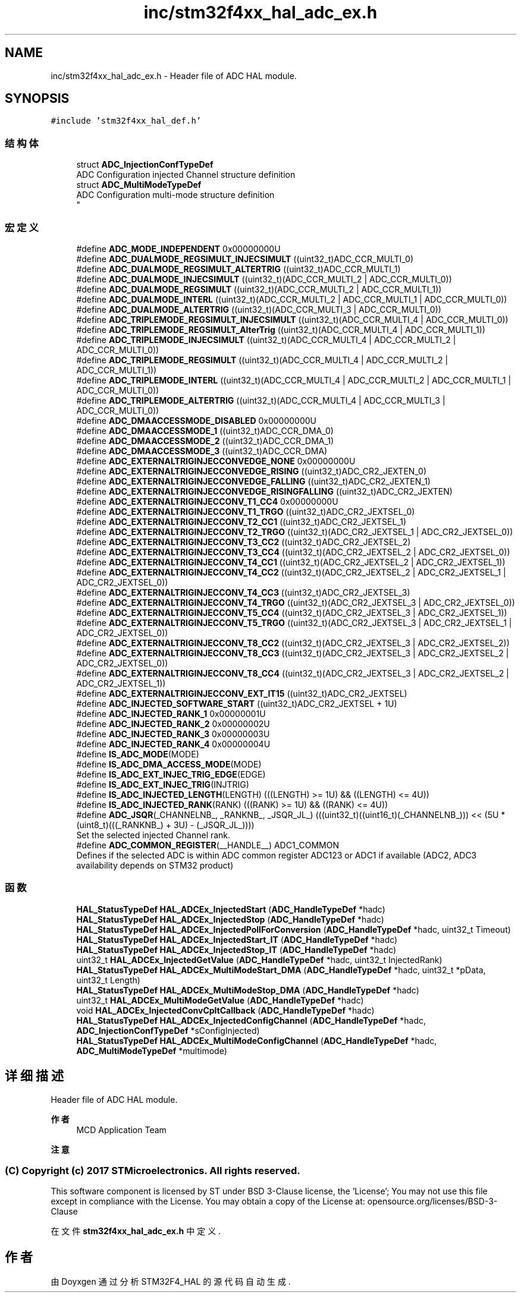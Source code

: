 .TH "inc/stm32f4xx_hal_adc_ex.h" 3 "2020年 八月 7日 星期五" "Version 1.24.0" "STM32F4_HAL" \" -*- nroff -*-
.ad l
.nh
.SH NAME
inc/stm32f4xx_hal_adc_ex.h \- Header file of ADC HAL module\&.  

.SH SYNOPSIS
.br
.PP
\fC#include 'stm32f4xx_hal_def\&.h'\fP
.br

.SS "结构体"

.in +1c
.ti -1c
.RI "struct \fBADC_InjectionConfTypeDef\fP"
.br
.RI "ADC Configuration injected Channel structure definition "
.ti -1c
.RI "struct \fBADC_MultiModeTypeDef\fP"
.br
.RI "ADC Configuration multi-mode structure definition 
.br
 "
.in -1c
.SS "宏定义"

.in +1c
.ti -1c
.RI "#define \fBADC_MODE_INDEPENDENT\fP   0x00000000U"
.br
.ti -1c
.RI "#define \fBADC_DUALMODE_REGSIMULT_INJECSIMULT\fP   ((uint32_t)ADC_CCR_MULTI_0)"
.br
.ti -1c
.RI "#define \fBADC_DUALMODE_REGSIMULT_ALTERTRIG\fP   ((uint32_t)ADC_CCR_MULTI_1)"
.br
.ti -1c
.RI "#define \fBADC_DUALMODE_INJECSIMULT\fP   ((uint32_t)(ADC_CCR_MULTI_2 | ADC_CCR_MULTI_0))"
.br
.ti -1c
.RI "#define \fBADC_DUALMODE_REGSIMULT\fP   ((uint32_t)(ADC_CCR_MULTI_2 | ADC_CCR_MULTI_1))"
.br
.ti -1c
.RI "#define \fBADC_DUALMODE_INTERL\fP   ((uint32_t)(ADC_CCR_MULTI_2 | ADC_CCR_MULTI_1 | ADC_CCR_MULTI_0))"
.br
.ti -1c
.RI "#define \fBADC_DUALMODE_ALTERTRIG\fP   ((uint32_t)(ADC_CCR_MULTI_3 | ADC_CCR_MULTI_0))"
.br
.ti -1c
.RI "#define \fBADC_TRIPLEMODE_REGSIMULT_INJECSIMULT\fP   ((uint32_t)(ADC_CCR_MULTI_4 | ADC_CCR_MULTI_0))"
.br
.ti -1c
.RI "#define \fBADC_TRIPLEMODE_REGSIMULT_AlterTrig\fP   ((uint32_t)(ADC_CCR_MULTI_4 | ADC_CCR_MULTI_1))"
.br
.ti -1c
.RI "#define \fBADC_TRIPLEMODE_INJECSIMULT\fP   ((uint32_t)(ADC_CCR_MULTI_4 | ADC_CCR_MULTI_2 | ADC_CCR_MULTI_0))"
.br
.ti -1c
.RI "#define \fBADC_TRIPLEMODE_REGSIMULT\fP   ((uint32_t)(ADC_CCR_MULTI_4 | ADC_CCR_MULTI_2 | ADC_CCR_MULTI_1))"
.br
.ti -1c
.RI "#define \fBADC_TRIPLEMODE_INTERL\fP   ((uint32_t)(ADC_CCR_MULTI_4 | ADC_CCR_MULTI_2 | ADC_CCR_MULTI_1 | ADC_CCR_MULTI_0))"
.br
.ti -1c
.RI "#define \fBADC_TRIPLEMODE_ALTERTRIG\fP   ((uint32_t)(ADC_CCR_MULTI_4 | ADC_CCR_MULTI_3 | ADC_CCR_MULTI_0))"
.br
.ti -1c
.RI "#define \fBADC_DMAACCESSMODE_DISABLED\fP   0x00000000U"
.br
.ti -1c
.RI "#define \fBADC_DMAACCESSMODE_1\fP   ((uint32_t)ADC_CCR_DMA_0)"
.br
.ti -1c
.RI "#define \fBADC_DMAACCESSMODE_2\fP   ((uint32_t)ADC_CCR_DMA_1)"
.br
.ti -1c
.RI "#define \fBADC_DMAACCESSMODE_3\fP   ((uint32_t)ADC_CCR_DMA)"
.br
.ti -1c
.RI "#define \fBADC_EXTERNALTRIGINJECCONVEDGE_NONE\fP   0x00000000U"
.br
.ti -1c
.RI "#define \fBADC_EXTERNALTRIGINJECCONVEDGE_RISING\fP   ((uint32_t)ADC_CR2_JEXTEN_0)"
.br
.ti -1c
.RI "#define \fBADC_EXTERNALTRIGINJECCONVEDGE_FALLING\fP   ((uint32_t)ADC_CR2_JEXTEN_1)"
.br
.ti -1c
.RI "#define \fBADC_EXTERNALTRIGINJECCONVEDGE_RISINGFALLING\fP   ((uint32_t)ADC_CR2_JEXTEN)"
.br
.ti -1c
.RI "#define \fBADC_EXTERNALTRIGINJECCONV_T1_CC4\fP   0x00000000U"
.br
.ti -1c
.RI "#define \fBADC_EXTERNALTRIGINJECCONV_T1_TRGO\fP   ((uint32_t)ADC_CR2_JEXTSEL_0)"
.br
.ti -1c
.RI "#define \fBADC_EXTERNALTRIGINJECCONV_T2_CC1\fP   ((uint32_t)ADC_CR2_JEXTSEL_1)"
.br
.ti -1c
.RI "#define \fBADC_EXTERNALTRIGINJECCONV_T2_TRGO\fP   ((uint32_t)(ADC_CR2_JEXTSEL_1 | ADC_CR2_JEXTSEL_0))"
.br
.ti -1c
.RI "#define \fBADC_EXTERNALTRIGINJECCONV_T3_CC2\fP   ((uint32_t)ADC_CR2_JEXTSEL_2)"
.br
.ti -1c
.RI "#define \fBADC_EXTERNALTRIGINJECCONV_T3_CC4\fP   ((uint32_t)(ADC_CR2_JEXTSEL_2 | ADC_CR2_JEXTSEL_0))"
.br
.ti -1c
.RI "#define \fBADC_EXTERNALTRIGINJECCONV_T4_CC1\fP   ((uint32_t)(ADC_CR2_JEXTSEL_2 | ADC_CR2_JEXTSEL_1))"
.br
.ti -1c
.RI "#define \fBADC_EXTERNALTRIGINJECCONV_T4_CC2\fP   ((uint32_t)(ADC_CR2_JEXTSEL_2 | ADC_CR2_JEXTSEL_1 | ADC_CR2_JEXTSEL_0))"
.br
.ti -1c
.RI "#define \fBADC_EXTERNALTRIGINJECCONV_T4_CC3\fP   ((uint32_t)ADC_CR2_JEXTSEL_3)"
.br
.ti -1c
.RI "#define \fBADC_EXTERNALTRIGINJECCONV_T4_TRGO\fP   ((uint32_t)(ADC_CR2_JEXTSEL_3 | ADC_CR2_JEXTSEL_0))"
.br
.ti -1c
.RI "#define \fBADC_EXTERNALTRIGINJECCONV_T5_CC4\fP   ((uint32_t)(ADC_CR2_JEXTSEL_3 | ADC_CR2_JEXTSEL_1))"
.br
.ti -1c
.RI "#define \fBADC_EXTERNALTRIGINJECCONV_T5_TRGO\fP   ((uint32_t)(ADC_CR2_JEXTSEL_3 | ADC_CR2_JEXTSEL_1 | ADC_CR2_JEXTSEL_0))"
.br
.ti -1c
.RI "#define \fBADC_EXTERNALTRIGINJECCONV_T8_CC2\fP   ((uint32_t)(ADC_CR2_JEXTSEL_3 | ADC_CR2_JEXTSEL_2))"
.br
.ti -1c
.RI "#define \fBADC_EXTERNALTRIGINJECCONV_T8_CC3\fP   ((uint32_t)(ADC_CR2_JEXTSEL_3 | ADC_CR2_JEXTSEL_2 | ADC_CR2_JEXTSEL_0))"
.br
.ti -1c
.RI "#define \fBADC_EXTERNALTRIGINJECCONV_T8_CC4\fP   ((uint32_t)(ADC_CR2_JEXTSEL_3 | ADC_CR2_JEXTSEL_2 | ADC_CR2_JEXTSEL_1))"
.br
.ti -1c
.RI "#define \fBADC_EXTERNALTRIGINJECCONV_EXT_IT15\fP   ((uint32_t)ADC_CR2_JEXTSEL)"
.br
.ti -1c
.RI "#define \fBADC_INJECTED_SOFTWARE_START\fP   ((uint32_t)ADC_CR2_JEXTSEL + 1U)"
.br
.ti -1c
.RI "#define \fBADC_INJECTED_RANK_1\fP   0x00000001U"
.br
.ti -1c
.RI "#define \fBADC_INJECTED_RANK_2\fP   0x00000002U"
.br
.ti -1c
.RI "#define \fBADC_INJECTED_RANK_3\fP   0x00000003U"
.br
.ti -1c
.RI "#define \fBADC_INJECTED_RANK_4\fP   0x00000004U"
.br
.ti -1c
.RI "#define \fBIS_ADC_MODE\fP(MODE)"
.br
.ti -1c
.RI "#define \fBIS_ADC_DMA_ACCESS_MODE\fP(MODE)"
.br
.ti -1c
.RI "#define \fBIS_ADC_EXT_INJEC_TRIG_EDGE\fP(EDGE)"
.br
.ti -1c
.RI "#define \fBIS_ADC_EXT_INJEC_TRIG\fP(INJTRIG)"
.br
.ti -1c
.RI "#define \fBIS_ADC_INJECTED_LENGTH\fP(LENGTH)   (((LENGTH) >= 1U) && ((LENGTH) <= 4U))"
.br
.ti -1c
.RI "#define \fBIS_ADC_INJECTED_RANK\fP(RANK)   (((RANK) >= 1U) && ((RANK) <= 4U))"
.br
.ti -1c
.RI "#define \fBADC_JSQR\fP(_CHANNELNB_,  _RANKNB_,  _JSQR_JL_)   (((uint32_t)((uint16_t)(_CHANNELNB_))) << (5U * (uint8_t)(((_RANKNB_) + 3U) \- (_JSQR_JL_))))"
.br
.RI "Set the selected injected Channel rank\&. "
.ti -1c
.RI "#define \fBADC_COMMON_REGISTER\fP(__HANDLE__)   ADC1_COMMON"
.br
.RI "Defines if the selected ADC is within ADC common register ADC123 or ADC1 if available (ADC2, ADC3 availability depends on STM32 product) "
.in -1c
.SS "函数"

.in +1c
.ti -1c
.RI "\fBHAL_StatusTypeDef\fP \fBHAL_ADCEx_InjectedStart\fP (\fBADC_HandleTypeDef\fP *hadc)"
.br
.ti -1c
.RI "\fBHAL_StatusTypeDef\fP \fBHAL_ADCEx_InjectedStop\fP (\fBADC_HandleTypeDef\fP *hadc)"
.br
.ti -1c
.RI "\fBHAL_StatusTypeDef\fP \fBHAL_ADCEx_InjectedPollForConversion\fP (\fBADC_HandleTypeDef\fP *hadc, uint32_t Timeout)"
.br
.ti -1c
.RI "\fBHAL_StatusTypeDef\fP \fBHAL_ADCEx_InjectedStart_IT\fP (\fBADC_HandleTypeDef\fP *hadc)"
.br
.ti -1c
.RI "\fBHAL_StatusTypeDef\fP \fBHAL_ADCEx_InjectedStop_IT\fP (\fBADC_HandleTypeDef\fP *hadc)"
.br
.ti -1c
.RI "uint32_t \fBHAL_ADCEx_InjectedGetValue\fP (\fBADC_HandleTypeDef\fP *hadc, uint32_t InjectedRank)"
.br
.ti -1c
.RI "\fBHAL_StatusTypeDef\fP \fBHAL_ADCEx_MultiModeStart_DMA\fP (\fBADC_HandleTypeDef\fP *hadc, uint32_t *pData, uint32_t Length)"
.br
.ti -1c
.RI "\fBHAL_StatusTypeDef\fP \fBHAL_ADCEx_MultiModeStop_DMA\fP (\fBADC_HandleTypeDef\fP *hadc)"
.br
.ti -1c
.RI "uint32_t \fBHAL_ADCEx_MultiModeGetValue\fP (\fBADC_HandleTypeDef\fP *hadc)"
.br
.ti -1c
.RI "void \fBHAL_ADCEx_InjectedConvCpltCallback\fP (\fBADC_HandleTypeDef\fP *hadc)"
.br
.ti -1c
.RI "\fBHAL_StatusTypeDef\fP \fBHAL_ADCEx_InjectedConfigChannel\fP (\fBADC_HandleTypeDef\fP *hadc, \fBADC_InjectionConfTypeDef\fP *sConfigInjected)"
.br
.ti -1c
.RI "\fBHAL_StatusTypeDef\fP \fBHAL_ADCEx_MultiModeConfigChannel\fP (\fBADC_HandleTypeDef\fP *hadc, \fBADC_MultiModeTypeDef\fP *multimode)"
.br
.in -1c
.SH "详细描述"
.PP 
Header file of ADC HAL module\&. 


.PP
\fB作者\fP
.RS 4
MCD Application Team 
.RE
.PP
\fB注意\fP
.RS 4
.RE
.PP
.SS "(C) Copyright (c) 2017 STMicroelectronics\&. All rights reserved\&."
.PP
This software component is licensed by ST under BSD 3-Clause license, the 'License'; You may not use this file except in compliance with the License\&. You may obtain a copy of the License at: opensource\&.org/licenses/BSD-3-Clause 
.PP
在文件 \fBstm32f4xx_hal_adc_ex\&.h\fP 中定义\&.
.SH "作者"
.PP 
由 Doyxgen 通过分析 STM32F4_HAL 的 源代码自动生成\&.

